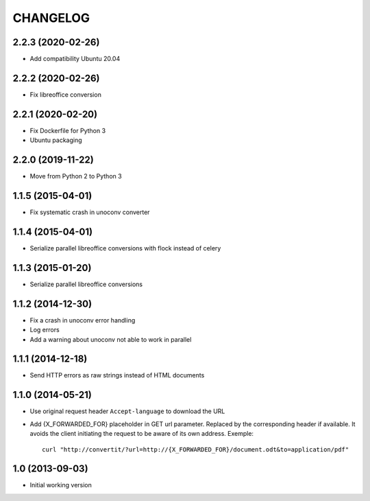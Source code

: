 =========
CHANGELOG
=========

2.2.3 (2020-02-26)
------------------

- Add compatibility Ubuntu 20.04


2.2.2 (2020-02-26)
------------------

- Fix libreoffice conversion


2.2.1 (2020-02-20)
------------------

- Fix Dockerfile for Python 3
- Ubuntu packaging


2.2.0 (2019-11-22)
------------------

- Move from Python 2 to Python 3


1.1.5 (2015-04-01)
------------------

- Fix systematic crash in unoconv converter


1.1.4 (2015-04-01)
------------------

- Serialize parallel libreoffice conversions with flock instead of celery


1.1.3 (2015-01-20)
------------------

- Serialize parallel libreoffice conversions


1.1.2 (2014-12-30)
------------------

- Fix a crash in unoconv error handling
- Log errors
- Add a warning about unoconv not able to work in parallel


1.1.1 (2014-12-18)
------------------

- Send HTTP errors as raw strings instead of HTML documents


1.1.0 (2014-05-21)
------------------

- Use original request header ``Accept-language`` to download the URL

- Add {X_FORWARDED_FOR} placeholder in GET url parameter. Replaced by the
  corresponding header if available.
  It avoids the client initiating the request to be aware of its own address.
  Exemple::

      curl "http://convertit/?url=http://{X_FORWARDED_FOR}/document.odt&to=application/pdf"

1.0 (2013-09-03)
----------------

-  Initial working version
